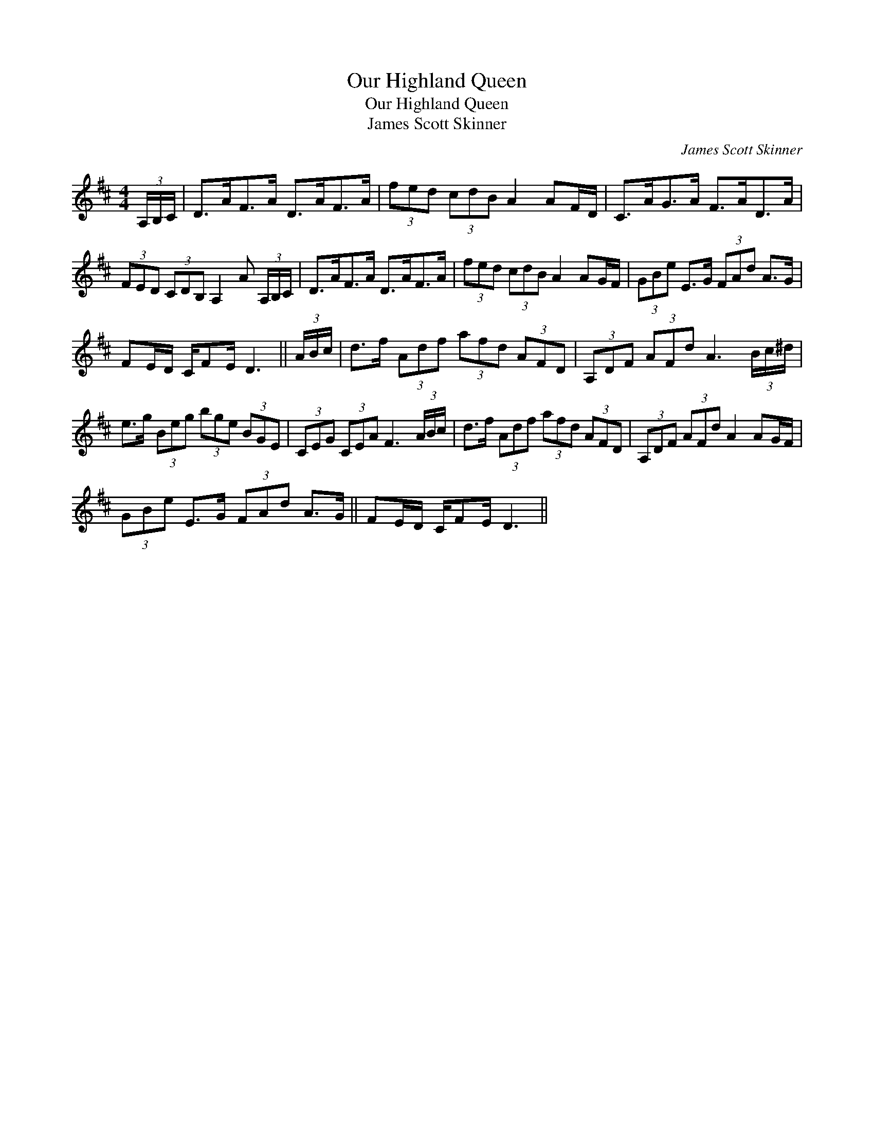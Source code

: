 X:1
T:Our Highland Queen
T:Our Highland Queen
T:James Scott Skinner
C:James Scott Skinner
L:1/8
M:4/4
K:D
V:1 treble 
V:1
 (3A,/B,/C/ | D>AF>A D>AF>A | (3fed (3cdB A2 AF/D/ | C>AG>A F>AD>A | %4
 (3FED (3CDB, A,2 A (3A,/B,/C/ | D>AF>A D>AF>A | (3fed (3cdB A2 AG/F/ | (3GBe E>G (3FAd A>G | %8
 FE/D/ C/FE/ D3 || (3A/B/c/ | d>f (3Adf (3afd (3AFD | (3A,DF (3AFd A3 (3B/c/^d/ | %12
 e>g (3Beg (3bge (3BGE | (3CEG (3CEA F3 (3A/B/c/ | d>f (3Adf (3afd (3AFD | (3A,DF (3AFd A2 AG/F/ | %16
 (3GBe E>G (3FAd A>G || FE/D/ C/FE/ D3 || %18

